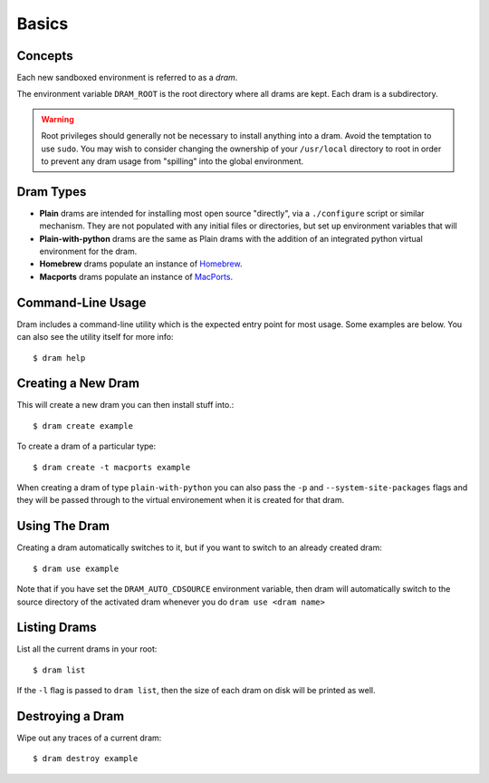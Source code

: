 Basics
======

Concepts
--------

Each new sandboxed environment is referred to as a *dram*.

The environment variable ``DRAM_ROOT`` is the root directory where all drams
are kept. Each dram is a subdirectory.

.. warning::

    Root privileges should generally not be necessary to install anything into
    a dram. Avoid the temptation to use ``sudo``. You may wish to consider
    changing the ownership of your ``/usr/local`` directory to root in order to
    prevent any dram usage from "spilling" into the global environment.

Dram Types
----------

* **Plain** drams are intended for installing most open source "directly", via
  a ``./configure`` script or similar mechanism. They are not populated with
  any initial files or directories, but set up environment variables that will 

* **Plain-with-python** drams are the same as Plain drams with the addition of
  an integrated python virtual environment for the dram.

* **Homebrew** drams populate an instance of `Homebrew <http://brew.sh/>`_.

* **Macports** drams populate an instance of `MacPorts <https://www.macports.org/>`_.

Command-Line Usage
------------------

Dram includes a command-line utility which is the expected entry point for most
usage. Some examples are below. You can also see the utility itself for more
info::

    $ dram help

Creating a New Dram
-------------------

This will create a new dram you can then install stuff into.::

    $ dram create example

To create a dram of a particular type::

    $ dram create -t macports example

When creating a dram of type ``plain-with-python`` you can also pass the
``-p`` and ``--system-site-packages`` flags and they will be passed through
to the virtual environement when it is created for that dram.

Using The Dram
--------------

Creating a dram automatically switches to it, but if you want to switch to an already created dram::

    $ dram use example

Note that if you have set the ``DRAM_AUTO_CDSOURCE`` environment variable, then dram will automatically 
switch to the source directory of the activated dram whenever you do ``dram use <dram name>``

Listing Drams
-------------

List all the current drams in your root::

    $ dram list

If the ``-l`` flag is passed to ``dram list``, then the size of each dram on disk will be printed as well.

Destroying a Dram
-----------------

Wipe out any traces of a current dram::

    $ dram destroy example
